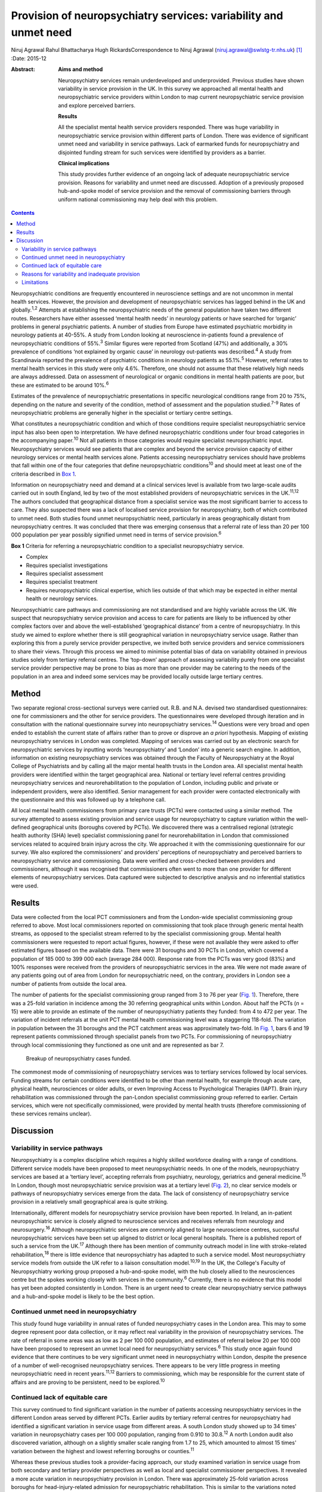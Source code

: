 =================================================================
Provision of neuropsychiatry services: variability and unmet need
=================================================================



Niruj Agrawal
Rahul Bhattacharya
Hugh RickardsCorrespondence to Niruj Agrawal
(niruj.agrawal@swlstg-tr.nhs.uk)  [1]_
:Date: 2015-12

:Abstract:
   **Aims and method**

   Neuropsychiatry services remain underdeveloped and underprovided.
   Previous studies have shown variability in service provision in the
   UK. In this survey we approached all mental health and
   neuropsychiatric service providers within London to map current
   neuropsychiatric service provision and explore perceived barriers.

   **Results**

   All the specialist mental health service providers responded. There
   was huge variability in neuropsychiatric service provision within
   different parts of London. There was evidence of significant unmet
   need and variability in service pathways. Lack of earmarked funds for
   neuropsychiatry and disjointed funding stream for such services were
   identified by providers as a barrier.

   **Clinical implications**

   This study provides further evidence of an ongoing lack of adequate
   neuropsychiatric service provision. Reasons for variability and unmet
   need are discussed. Adoption of a previously proposed hub-and-spoke
   model of service provision and the removal of commissioning barriers
   through uniform national commissioning may help deal with this
   problem.


.. contents::
   :depth: 3
..

Neuropsychiatric conditions are frequently encountered in neuroscience
settings and are not uncommon in mental health services. However, the
provision and development of neuropsychiatric services has lagged behind
in the UK and globally.\ :sup:`1,2` Attempts at establishing the
neuropsychiatric needs of the general population have taken two
different routes. Researchers have either assessed ‘mental health needs’
in neurology patients or have searched for ‘organic’ problems in general
psychiatric patients. A number of studies from Europe have estimated
psychiatric morbidity in neurology patients at 40-55%. A study from
London looking at neuroscience in-patients found a prevalence of
neuropsychiatric conditions of 55%.\ :sup:`3` Similar figures were
reported from Scotland (47%) and additionally, a 30% prevalence of
conditions ‘not explained by organic cause’ in neurology out-patients
was described.\ :sup:`4` A study from Scandinavia reported the
prevalence of psychiatric conditions in neurology patients as
55.1%.\ :sup:`5` However, referral rates to mental health services in
this study were only 4.6%. Therefore, one should not assume that these
relatively high needs are always addressed. Data on assessment of
neurological or organic conditions in mental health patients are poor,
but these are estimated to be around 10%.\ :sup:`6`

Estimates of the prevalence of neuropsychiatric presentations in
specific neurological conditions range from 20 to 75%, depending on the
nature and severity of the condition, method of assessment and the
population studied.\ :sup:`7-9` Rates of neuropsychiatric problems are
generally higher in the specialist or tertiary centre settings.

What constitutes a neuropsychiatric condition and which of those
conditions require specialist neuropsychiatric service input has also
been open to interpretation. We have defined neuropsychiatric conditions
under four broad categories in the accompanying paper.\ :sup:`10` Not
all patients in those categories would require specialist
neuropsychiatric input. Neuropsychiatry services would see patients that
are complex and beyond the service provision capacity of either
neurology services or mental health services alone. Patients accessing
neuropsychiatry services should have problems that fall within one of
the four categories that define neuropsychiatric conditions\ :sup:`10`
and should meet at least one of the criteria described in `Box
1 <#box1>`__.

Information on neuropsychiatry need and demand at a clinical services
level is available from two large-scale audits carried out in south
England, led by two of the most established providers of
neuropsychiatric services in the UK.\ :sup:`11,12` The authors concluded
that geographical distance from a specialist service was the most
significant barrier to access to care. They also suspected there was a
lack of localised service provision for neuropsychiatry, both of which
contributed to unmet need. Both studies found unmet neuropsychiatric
need, particularly in areas geographically distant from neuropsychiatry
centres. It was concluded that there was emerging consensus that a
referral rate of less than 20 per 100 000 population per year possibly
signified unmet need in terms of service provision.\ :sup:`6`

**Box 1** Criteria for referring a neuropsychiatric condition to a
specialist neuropsychiatry service.

-  Complex

-  Requires specialist investigations

-  Requires specialist assessment

-  Requires specialist treatment

-  Requires neuropsychiatric clinical expertise, which lies outside of
   that which may be expected in either mental health or neurology
   services.

Neuropsychiatric care pathways and commissioning are not standardised
and are highly variable across the UK. We suspect that neuropsychiatry
service provision and access to care for patients are likely to be
influenced by other complex factors over and above the well-established
‘geographical distance’ from a centre of neuropsychiatry. In this study
we aimed to explore whether there is still geographical variation in
neuropsychiatry service usage. Rather than exploring this from a purely
service provider perspective, we invited both service providers and
service commissioners to share their views. Through this process we
aimed to minimise potential bias of data on variability obtained in
previous studies solely from tertiary referral centres. The ‘top-down’
approach of assessing variability purely from one specialist service
provider perspective may be prone to bias as more than one provider may
be catering to the needs of the population in an area and indeed some
services may be provided locally outside large tertiary centres.

.. _S1:

Method
======

Two separate regional cross-sectional surveys were carried out. R.B. and
N.A. devised two standardised questionnaires: one for commissioners and
the other for service providers. The questionnaires were developed
through iteration and in consultation with the national questionnaire
survey into neuropsychiatry services.\ :sup:`14` Questions were very
broad and open ended to establish the current state of affairs rather
than to prove or disprove an *a priori* hypothesis. Mapping of existing
neuropsychiatry services in London was completed. Mapping of services
was carried out by an electronic search for neuropsychiatric services by
inputting words ‘neuropsychiatry’ and ‘London’ into a generic search
engine. In addition, information on existing neuropsychiatry services
was obtained through the Faculty of Neuropsychiatry at the Royal College
of Psychiatrists and by calling all the major mental health trusts in
the London area. All specialist mental health providers were identified
within the target geographical area. National or tertiary level referral
centres providing neuropsychiatry services and neurorehabilitation to
the population of London, including public and private or independent
providers, were also identified. Senior management for each provider
were contacted electronically with the questionnaire and this was
followed up by a telephone call.

All local mental health commissioners from primary care trusts (PCTs)
were contacted using a similar method. The survey attempted to assess
existing provision and service usage for neuropsychiatry to capture
variation within the well-defined geographical units (boroughs covered
by PCTs). We discovered there was a centralised regional (strategic
health authority (SHA) level) specialist commissioning panel for
neurorehabilitation in London that commissioned services related to
acquired brain injury across the city. We approached it with the
commissioning questionnaire for our survey. We also explored the
commissioners' and providers' perceptions of neuropsychiatry and
perceived barriers to neuropsychiatry service and commissioning. Data
were verified and cross-checked between providers and commissioners,
although it was recognised that commissioners often went to more than
one provider for different elements of neuropsychiatry services. Data
captured were subjected to descriptive analysis and no inferential
statistics were used.

.. _S2:

Results
=======

Data were collected from the local PCT commissioners and from the
London-wide specialist commissioning group referred to above. Most local
commissioners reported on commissioning that took place through generic
mental health streams, as opposed to the specialist stream referred to
by the specialist commissioning group. Mental health commissioners were
requested to report actual figures, however, if these were not available
they were asked to offer estimated figures based on the available data.
There were 31 boroughs and 30 PCTs in London, which covered a population
of 185 000 to 399 000 each (average 284 000). Response rate from the
PCTs was very good (83%) and 100% responses were received from the
providers of neuropsychiatric services in the area. We were not made
aware of any patients going out of area from London for neuropsychiatric
need, on the contrary, providers in London see a number of patients from
outside the local area.

The number of patients for the specialist commissioning group ranged
from 3 to 76 per year (`Fig. 1 <#F1>`__). Therefore, there was a 25-fold
variation in incidence among the 30 referring geographical units within
London. About half the PCTs (*n* = 15) were able to provide an estimate
of the number of neuropsychiatry patients they funded: from 4 to 472 per
year. The variation of incident referrals at the unit PCT mental health
commissioning level was a staggering 118-fold. The variation in
population between the 31 boroughs and the PCT catchment areas was
approximately two-fold. In `Fig. 1 <#F1>`__, bars 6 and 19 represent
patients commissioned through specialist panels from two PCTs. For
commissioning of neuropsychiatry through local commissioning they
functioned as one unit and are represented as bar 7.

.. figure:: 299f1
   :alt: Breakup of neuropsychiatry cases funded.
   :name: F1

   Breakup of neuropsychiatry cases funded.

The commonest mode of commissioning of neuropsychiatry services was to
tertiary services followed by local services. Funding streams for
certain conditions were identified to be other than mental health, for
example through acute care, physical health, neurosciences or older
adults, or even Improving Access to Psychological Therapies (IAPT).
Brain injury rehabilitation was commissioned through the pan-London
specialist commissioning group referred to earlier. Certain services,
which were not specifically commissioned, were provided by mental health
trusts (therefore commissioning of these services remains unclear).

.. _S3:

Discussion
==========

.. _S4:

Variability in service pathways
-------------------------------

Neuropsychiatry is a complex discipline which requires a highly skilled
workforce dealing with a range of conditions. Different service models
have been proposed to meet neuropsychiatric needs. In one of the models,
neuropsychiatry services are based at a ‘tertiary level’, accepting
referrals from psychiatry, neurology, geriatrics and general
medicine.\ :sup:`15` In London, though most neuropsychiatric service
provision was at a tertiary level (`Fig. 2 <#F2>`__), no clear service
models or pathways of neuropsychiatry services emerge from the data. The
lack of consistency of neuropsychiatry service provision in a relatively
small geographical area is quite striking.

.. figure:: 300f2
   :alt: Variability in neuropsychiatric service provisions and
   commissioning. IAPT, Improving Access to Psychological Therapies.
   :name: F2

   Variability in neuropsychiatric service provisions and commissioning.
   IAPT, Improving Access to Psychological Therapies.

Internationally, different models for neuropsychiatry service provision
have been reported. In Ireland, an in-patient neuropsychiatric service
is closely aligned to neuroscience services and receives referrals from
neurology and neurosurgery.\ :sup:`16` Although neuropsychiatric
services are commonly aligned to large neuroscience centres, successful
neuropsychiatric services have been set up aligned to district or local
general hospitals. There is a published report of such a service from
the UK.\ :sup:`17` Although there has been mention of community outreach
model in line with stroke-related rehabilitation,\ :sup:`18` there is
little evidence that neuropsychiatry has adapted to such a service
model. Most neuropsychiatry service models from outside the UK refer to
a liaison consultation model.\ :sup:`10,19` In the UK, the College's
Faculty of Neuropsychiatry working group proposed a hub-and-spoke model,
with the hub closely allied to the neurosciences centre but the spokes
working closely with services in the community.\ :sup:`6` Currently,
there is no evidence that this model has yet been adopted consistently
in London. There is an urgent need to create clear neuropsychiatry
service pathways and a hub-and-spoke model is likely to be the best
option.

.. _S5:

Continued unmet need in neuropsychiatry
---------------------------------------

This study found huge variability in annual rates of funded
neuropsychiatry cases in the London area. This may to some degree
represent poor data collection, or it may reflect real variability in
the provision of neuropsychiatry services. The rate of referral in some
areas was as low as 2 per 100 000 population, and estimates of referral
below 20 per 100 000 have been proposed to represent an unmet local need
for neuropsychiatry services.\ :sup:`6` This study once again found
evidence that there continues to be very significant unmet need in
neuropsychiatry within London, despite the presence of a number of
well-recognised neuropsychiatry services. There appears to be very
little progress in meeting neuropsychiatric need in recent
years.\ :sup:`11,12` Barriers to commissioning, which may be responsible
for the current state of affairs and are proving to be persistent, need
to be explored.\ :sup:`10`

.. _S6:

Continued lack of equitable care
--------------------------------

This survey continued to find significant variation in the number of
patients accessing neuropsychiatry services in the different London
areas served by different PCTs. Earlier audits by tertiary referral
centres for neuropsychiatry had identified a significant variation in
service usage from different areas. A south London study showed up to 34
times' variation in neuropsychiatry cases per 100 000 population,
ranging from 0.910 to 30.8.\ :sup:`12` A north London audit also
discovered variation, although on a slightly smaller scale ranging from
1.7 to 25, which amounted to almost 15 times' variation between the
highest and lowest referring boroughs or counties.\ :sup:`11`

Whereas these previous studies took a provider-facing approach, our
study examined variation in service usage from both secondary and
tertiary provider perspectives as well as local and specialist
commissioner perspectives. It revealed a more acute variation in
neuropsychiatry provision in London. There was approximately 25-fold
variation across boroughs for head-injury-related admission for
neuropsychiatric rehabilitation. This is similar to the variations noted
above. This is in spite of the relatively homogeneous ‘caseness’ for
acquired head injury, a relatively well-established service provision
across London and the specialist commissioning panel dedicated to brain
injury rehabilitation. Variability for out-patient neuropsychiatry
provision was much more marked. The level of variability of provision in
different areas of London cannot be explained by differences in
demographics, which at best can explain a small degree of variation in a
relatively small geographical area. This study shows that there is lack
of equitable access to neuropsychiatry care in different parts of London
that requires careful exploration and explanation.

.. _S7:

Reasons for variability and inadequate provision
------------------------------------------------

This study concurs with the findings from the other two London studies
that geographical distance from neuropsychiatry centres does adversely
affect service usage. However, it indicates that there are other factors
that contribute to this variability, given that the geographical
distance from a centre of neuropsychiatric provision in London is not
excessive.

We hypothesise that factors that present as barriers to care in
neuropsychiatry include contractual arrangements, funding streams,
awareness of neuropsychiatry among commissioners and providers, and
national strategic drivers which have an impact on service provision.
Areas local to tertiary or national neuropsychiatric services may have
better communication with commissioners to overcome these barriers and
more favourable contractual arrangements to minimise barriers to funding
approval, compared with services located at a distance. Local mental
health commissioners were more aware of neuropsychiatry as a discipline,
its boundaries, funding streams and local needs when they were working
in areas in close proximity to tertiary or national service provider. We
also found that, in areas located in close proximity to neuropsychiatry
centres, ‘secondary’ mental healthcare was sometimes provided by the
same provider as the neuropsychiatry service, which may have minimised
funding and pathway barriers.

.. _S8:

Limitations
-----------

The study was carried out within the area of Greater London, which may
raise concerns about generalisability of the data to the rest of the UK.
London traditionally has a better level of neuropsychiatry service
provision and has well-known services that received referrals from
outside London. Data from previous studies\ :sup:`11,12` show that the
provision of neuropsychiatry services outside London is not as good and
the variability and unmet need is likely to be even more acute. Hence,
the data from this study are pertinent to the whole of the UK and any
solutions to deal with unmet need and variability should be applicable
country wide. Indeed, given that a similar state of affairs has been
reported anecdotally elsewhere in Europe,\ :sup:`5` we believe the
lessons learnt from this work are global.

The study looked into commissioning and provision from the mental health
perspective and incorporated neurorehabilitation specialist
commissioning. However, neuropsychiatry services are located at the
interface of neurology and psychiatry and therefore the study may have
failed to capture any neuropsychiatry service provisions that were
embedded within acute healthcare setting. However, evidence of huge
variability, unmet need and the fact that some boroughs had no local
neuropsychiatric commissioning arrangements reasonably close to areas of
neuropsychiatric service provision strongly suggests that provision for
neuropsychiatry in London remains inequitable and inadequate.

The study surveyed service providers and commissioners and can only
comment on the responders' understanding, knowledge and perception of
how services were aligned, and provides proxy measures as opposed to
real ones. The participants' responses might be affected owing to a lack
of coherent understanding around caseness in neuropsychiatry. We have
proposed a clearer definition of what constitutes a neuropsychiatric
condition in Box 2 in the accompanying paper,\ :sup:`10` and have
defined the threshold criteria for when a referral should be made to a
neuropsychiatric service for such conditions in `Box 1 <#box1>`__ in
this paper. In our opinion, a combination of a clear definition of
neuropsychiatric condition and the threshold criteria will help resolve
the issue of caseness.

This study provides further evidence of a continuing unmet need,
significant variability of provision and lack of consistent service
models and pathways in neuropsychiatry in the Greater London area. We
believe this is representative of the situation in the rest of the UK,
where the problem may be even worse given that London has a higher level
of neuropsychiatric service provision with a few regional and national
centres. The reasons for such variability need to be explored and
minimised. Barriers to commissioning and provision\ :sup:`10` need to be
explored and removed. A hub-and-spoke model of neuropsychiatry provision
closely allied with neurosciences centres\ :sup:`6` should be adopted
widely to bring consistency of pathways. National commissioning with a
mandate for abolishing undesirable variability and unmet need is the
real solution, but one that is not without significant challenges.

.. [1]
   **Niruj Agrawal** MBBS, MD, MSc, Dip CBT, FRCPsych, Consultant
   Neuropsychiatrist and Honorary Senior Lecturer, St George's Hospital,
   London, UK; **Rahul Bhattacharya** MBBS, DPM, MSc, MRCPsych,
   Consultant Psychiatrist, East London NHS Foundation Trust, Honorary
   Clinical Senior Lecturer, Barts and the London School of Medicine and
   Dentistry, London; **Hugh Rickards** MD, FRCPsych, Consultant in
   Neuropsychiatry, Honorary Reader in Neuropsychiatry, Department of
   Neuropsychiatry, University of Birmingham.
